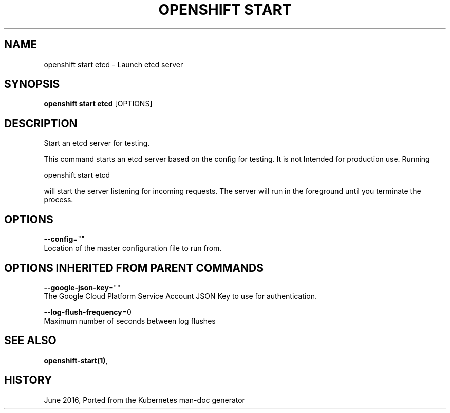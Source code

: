 .TH "OPENSHIFT START" "1" " Openshift CLI User Manuals" "Openshift" "June 2016"  ""


.SH NAME
.PP
openshift start etcd \- Launch etcd server


.SH SYNOPSIS
.PP
\fBopenshift start etcd\fP [OPTIONS]


.SH DESCRIPTION
.PP
Start an etcd server for testing.

.PP
This command starts an etcd server based on the config for testing.  It is not
Intended for production use.  Running

.PP
openshift start etcd

.PP
will start the server listening for incoming requests. The server
will run in the foreground until you terminate the process.


.SH OPTIONS
.PP
\fB\-\-config\fP=""
    Location of the master configuration file to run from.


.SH OPTIONS INHERITED FROM PARENT COMMANDS
.PP
\fB\-\-google\-json\-key\fP=""
    The Google Cloud Platform Service Account JSON Key to use for authentication.

.PP
\fB\-\-log\-flush\-frequency\fP=0
    Maximum number of seconds between log flushes


.SH SEE ALSO
.PP
\fBopenshift\-start(1)\fP,


.SH HISTORY
.PP
June 2016, Ported from the Kubernetes man\-doc generator
